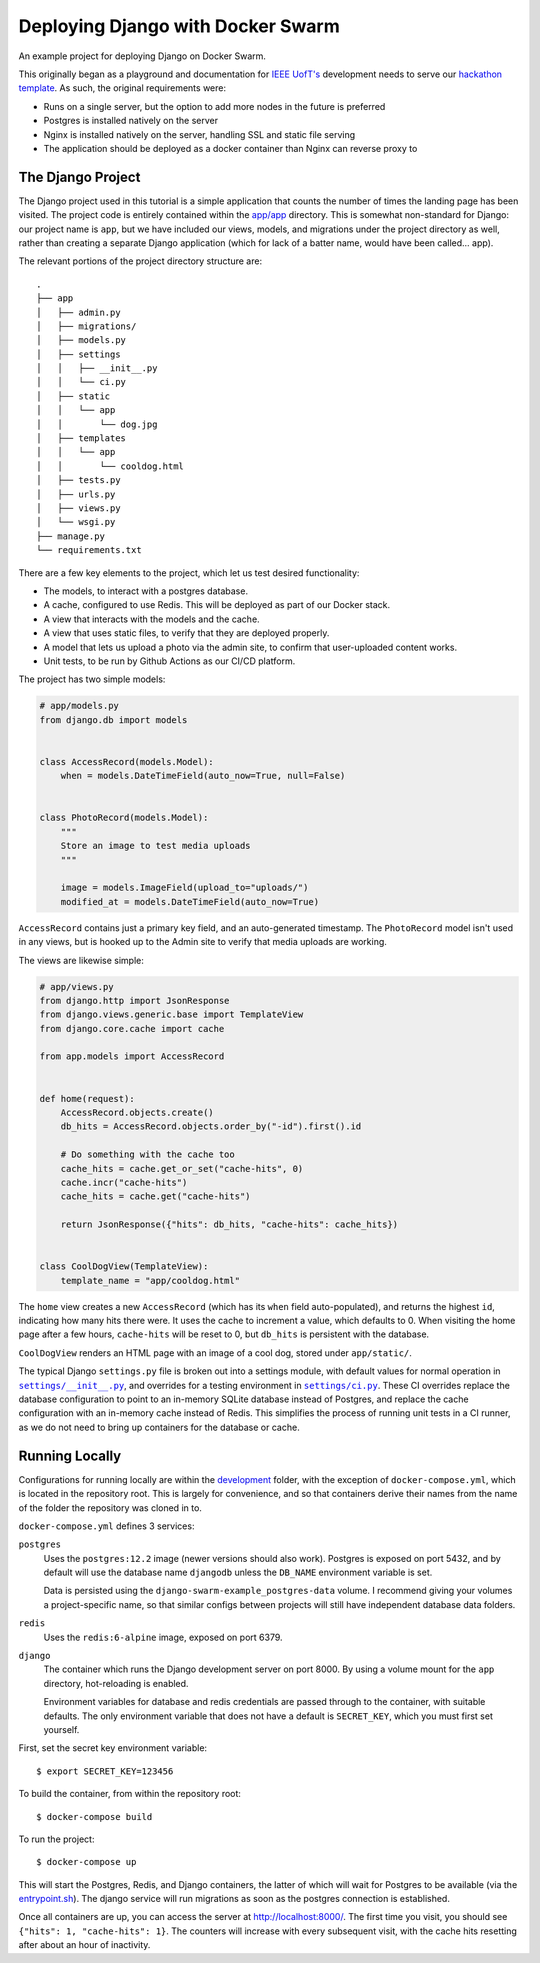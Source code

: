 .. Deploying Django with Docker Swarm documentation master file, created by
   sphinx-quickstart on Thu Jul  8 17:27:42 2021.
   You can adapt this file completely to your liking, but it should at least
   contain the root `toctree` directive.

Deploying Django with Docker Swarm
=======================================================

An example project for deploying Django on Docker Swarm.

This originally began as a playground and documentation for `IEEE UofT's <https://ieee.utoronto.ca>`_ development needs to serve our `hackathon template <https://github.com/ieeeuoft/hackathon-template>`_. As such, the original requirements were:

* Runs on a single server, but the option to add more nodes in the future is preferred
* Postgres is installed natively on the server
* Nginx is installed natively on the server, handling SSL and static file serving
* The application should be deployed as a docker container than Nginx can reverse proxy to

The Django Project
------------------

The Django project used in this tutorial is a simple application that counts the number of times the landing page has been visited. The project code is entirely contained within the `app/app <https://github.com/grahamhoyes/django-docker-swarm-example/tree/master/app/app>`_ directory. This is somewhat non-standard for Django: our project name is ``app``, but we have included our views, models, and migrations under the project directory as well, rather than creating a separate Django application (which for lack of a batter name, would have been called... app).

The relevant portions of the project directory structure are::

   .
   ├── app
   │   ├── admin.py
   │   ├── migrations/
   │   ├── models.py
   │   ├── settings
   │   │   ├── __init__.py
   │   │   └── ci.py
   │   ├── static
   │   │   └── app
   │   │       └── dog.jpg
   │   ├── templates
   │   │   └── app
   │   │       └── cooldog.html
   │   ├── tests.py
   │   ├── urls.py
   │   ├── views.py
   │   └── wsgi.py
   ├── manage.py
   └── requirements.txt

There are a few key elements to the project, which let us test desired functionality:

* The models, to interact with a postgres database.
* A cache, configured to use Redis. This will be deployed as part of our Docker stack.
* A view that interacts with the models and the cache.
* A view that uses static files, to verify that they are deployed properly.
* A model that lets us upload a photo via the admin site, to confirm that user-uploaded content works.
* Unit tests, to be run by Github Actions as our CI/CD platform.

The project has two simple models:

.. code-block:: python

   # app/models.py
   from django.db import models


   class AccessRecord(models.Model):
       when = models.DateTimeField(auto_now=True, null=False)


   class PhotoRecord(models.Model):
       """
       Store an image to test media uploads
       """

       image = models.ImageField(upload_to="uploads/")
       modified_at = models.DateTimeField(auto_now=True)

``AccessRecord`` contains just a primary key field, and an auto-generated timestamp. The ``PhotoRecord`` model isn't used in any views, but is hooked up to the Admin site to verify that media uploads are working.

The views are likewise simple:

.. code-block:: python

   # app/views.py
   from django.http import JsonResponse
   from django.views.generic.base import TemplateView
   from django.core.cache import cache

   from app.models import AccessRecord


   def home(request):
       AccessRecord.objects.create()
       db_hits = AccessRecord.objects.order_by("-id").first().id

       # Do something with the cache too
       cache_hits = cache.get_or_set("cache-hits", 0)
       cache.incr("cache-hits")
       cache_hits = cache.get("cache-hits")

       return JsonResponse({"hits": db_hits, "cache-hits": cache_hits})


   class CoolDogView(TemplateView):
       template_name = "app/cooldog.html"

The ``home`` view creates a new ``AccessRecord`` (which has its ``when`` field auto-populated), and returns the highest ``id``, indicating how many hits there were. It uses the cache to increment a value, which defaults to 0. When visiting the home page after a few hours, ``cache-hits`` will be reset to 0, but ``db_hits`` is persistent with the database.

``CoolDogView`` renders an HTML page with an image of a cool dog, stored under ``app/static/``.

.. |DefaultSettings| replace:: ``settings/__init__.py``
.. _DefaultSettings: https://github.com/grahamhoyes/django-docker-swarm-example/blob/master/app/app/settings/__init__.py

.. |CiSettings| replace:: ``settings/ci.py``
.. _CiSettings: https://github.com/grahamhoyes/django-docker-swarm-example/blob/master/app/app/settings/ci.py

The typical Django ``settings.py`` file is broken out into a settings module, with default values for normal operation in |DefaultSettings|_, and overrides for a testing environment in |CiSettings|_. These CI overrides replace the database configuration to point to an in-memory SQLite database instead of Postgres, and replace the cache configuration with an in-memory cache instead of Redis. This simplifies the process of running unit tests in a CI runner, as we do not need to bring up containers for the database or cache.

Running Locally
---------------
Configurations for running locally are within the `development <https://github.com/grahamhoyes/django-docker-swarm-example/tree/master/development>`_ folder, with the exception of ``docker-compose.yml``, which is located in the repository root. This is largely for convenience, and so that containers derive their names from the name of the folder the repository was cloned in to.

``docker-compose.yml`` defines 3 services:

``postgres``
   Uses the ``postgres:12.2`` image (newer versions should also work). Postgres is exposed on port 5432, and by default will use the database name ``djangodb`` unless the ``DB_NAME`` environment variable is set.

   Data is persisted using the ``django-swarm-example_postgres-data`` volume. I recommend giving your volumes a project-specific name, so that similar configs between projects will still have independent database data folders.

``redis``
   Uses the ``redis:6-alpine`` image, exposed on port 6379.

``django``
   The container which runs the Django development server on port 8000. By using a volume mount for the ``app`` directory, hot-reloading is enabled.

   Environment variables for database and redis credentials are passed through to the container, with suitable defaults. The only environment variable that does not have a default is ``SECRET_KEY``, which you must first set yourself.

First, set the secret key environment variable::

   $ export SECRET_KEY=123456

To build the container, from within the repository root::

   $ docker-compose build

To run the project::

   $ docker-compose up

This will start the Postgres, Redis, and Django containers, the latter of which will wait for Postgres to be available (via the `entrypoint.sh <https://github.com/grahamhoyes/django-docker-swarm-example/blob/master/development/entrypoint.sh>`_). The django service will run migrations as soon as the postgres connection is established.

Once all containers are up, you can access the server at http://localhost:8000/. The first time you visit, you should see ``{"hits": 1, "cache-hits": 1}``. The counters will increase with every subsequent visit, with the cache hits resetting after about an hour of inactivity.
